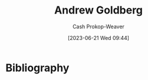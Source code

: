 :PROPERTIES:
:ID:       75e1174d-6b3d-46d6-9dcd-154502f32a7e
:LAST_MODIFIED: [2023-09-06 Wed 08:04]
:END:
#+title: Andrew Goldberg
#+hugo_custom_front_matter: :slug "75e1174d-6b3d-46d6-9dcd-154502f32a7e"
#+author: Cash Prokop-Weaver
#+date: [2023-06-21 Wed 09:44]
#+filetags: :person:
* Flashcards :noexport:
* Bibliography
#+print_bibliography:
